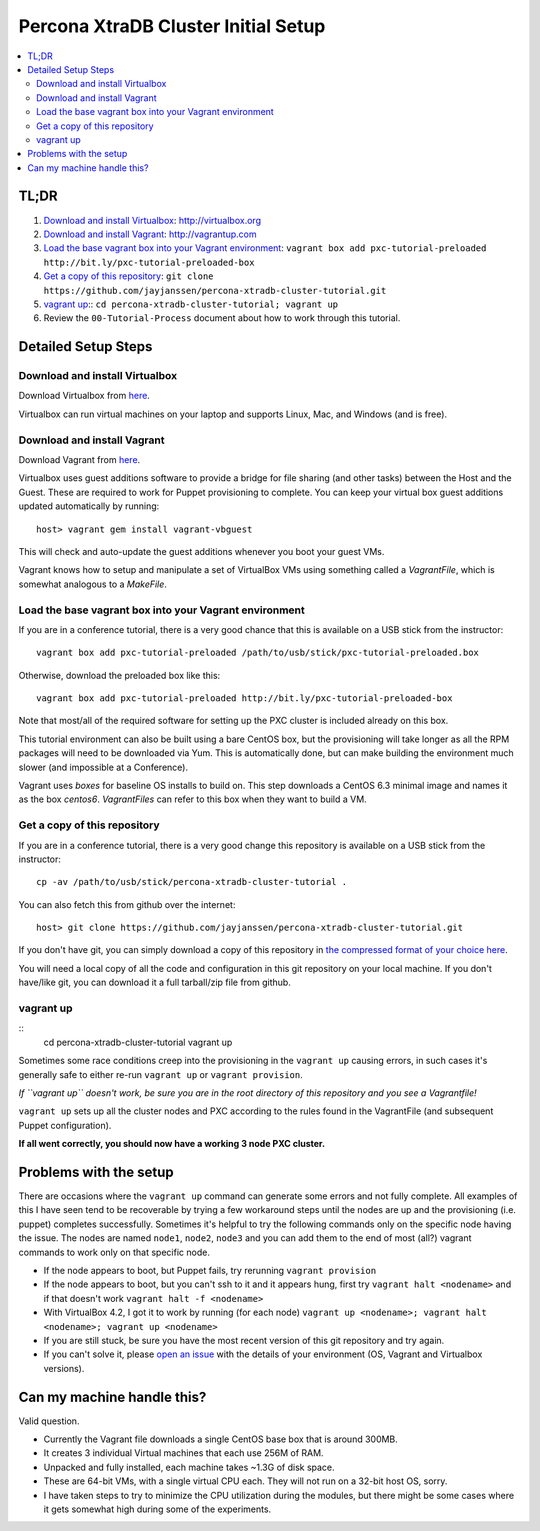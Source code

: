 Percona XtraDB Cluster Initial Setup
========

.. contents:: 
   :backlinks: entry
   :local:


TL;DR
------

#. `Download and install Virtualbox`_: http://virtualbox.org
#. `Download and install Vagrant`_: http://vagrantup.com
#. `Load the base vagrant box into your Vagrant environment`_: ``vagrant box add pxc-tutorial-preloaded http://bit.ly/pxc-tutorial-preloaded-box``
#. `Get a copy of this repository`_: ``git clone https://github.com/jayjanssen/percona-xtradb-cluster-tutorial.git``
#. `vagrant up`_:: ``cd percona-xtradb-cluster-tutorial; vagrant up``
#. Review the ``00-Tutorial-Process`` document about how to work through this tutorial.


Detailed Setup Steps
-------------

Download and install Virtualbox
~~~~~~~~~~~~~~~~~~~~~~~~~~~~~~~~~

Download Virtualbox from `here <https://www.virtualbox.org/wiki/Downloads>`_.

Virtualbox can run virtual machines on your laptop and supports Linux, Mac, and Windows (and is free).


Download and install Vagrant
~~~~~~~~~~~~~~~~~~~~~~~~~~~~~

Download Vagrant from `here <http://vagrantup.com>`_.

Virtualbox uses guest additions software to provide a bridge for file sharing (and other tasks) between the Host and the Guest.  These are required to work for Puppet provisioning to complete.    You can keep your virtual box guest additions updated automatically by running::

	host> vagrant gem install vagrant-vbguest

This will check and auto-update the guest additions whenever you boot your guest VMs. 

Vagrant knows how to setup and manipulate a set of VirtualBox VMs using something called a *VagrantFile*, which is somewhat analogous to a *MakeFile*.


Load the base vagrant box into your Vagrant environment
~~~~~~~~~~~~~~~~~~~~~~~~~~~~~~~~~~~~~~~~~~~~~~~~~~~~~~~

If you are in a conference tutorial, there is a very good chance that this is available on a USB stick from the instructor::

	vagrant box add pxc-tutorial-preloaded /path/to/usb/stick/pxc-tutorial-preloaded.box

Otherwise, download the preloaded box like this::

	vagrant box add pxc-tutorial-preloaded http://bit.ly/pxc-tutorial-preloaded-box

Note that most/all of the required software for setting up the PXC cluster is included already on this box. 

This tutorial environment can also be built using a bare CentOS box, but the provisioning will take longer as all the RPM packages will need to be downloaded via Yum.  This is automatically done, but can make building the environment much slower (and impossible at a Conference).

Vagrant uses *boxes* for baseline OS installs to build on.  This step downloads a CentOS 6.3 minimal image and names it as the box `centos6`.  *VagrantFiles* can refer to this box when they want to build a VM.


Get a copy of this repository
~~~~~~~~~~~~~~~~~~~~~~~~~~~~~~~

If you are in a conference tutorial, there is a very good change this repository is available on a USB stick from the instructor::

	cp -av /path/to/usb/stick/percona-xtradb-cluster-tutorial .

You can also fetch this from github over the internet::

	host> git clone https://github.com/jayjanssen/percona-xtradb-cluster-tutorial.git

If you don't have git, you can simply download a copy of this repository in `the compressed format of your choice here <https://github.com/jayjanssen/percona-xtradb-cluster-tutorial/downloads>`_.

You will need a local copy of all the code and configuration in this git repository on your local machine.  If you don't have/like git, you can download it a full tarball/zip file from github.


vagrant up
~~~~~~~~~~~~~~~~~~~~~~~~~~~~~~~~~~~~~~~~~~~~~~~~~~~~~~~~~~~~

::
	cd percona-xtradb-cluster-tutorial
	vagrant up

Sometimes some race conditions creep into the provisioning in the ``vagrant up`` causing errors, in such cases it's generally safe to either re-run ``vagrant up`` or ``vagrant provision``.

*If ``vagrant up`` doesn't work, be sure you are in the root directory of this repository and you see a Vagrantfile!*

``vagrant up`` sets up all the cluster nodes and PXC according to the rules found in the VagrantFile (and subsequent Puppet configuration).  

**If all went correctly, you should now have a working 3 node PXC cluster.**


Problems with the setup
-----------------------

There are occasions where the ``vagrant up`` command can generate some errors and not fully complete.  All examples of this I have seen tend to be recoverable by trying a few workaround steps until the nodes are up and the provisioning (i.e. puppet) completes successfully.  Sometimes it's helpful to try the following commands only on the specific node having the issue.  The nodes are named ``node1``, ``node2``, ``node3`` and you can add them to the end of most (all?) vagrant commands to work only on that specific node.  

- If the node appears to boot, but Puppet fails, try rerunning ``vagrant provision``
- If the node appears to boot, but you can't ssh to it and it appears hung, first try ``vagrant halt <nodename>`` and if that doesn't work ``vagrant halt -f <nodename>``
- With VirtualBox 4.2, I got it to work by running (for each node) ``vagrant up <nodename>; vagrant halt <nodename>; vagrant up <nodename>``
- If you are still stuck, be sure you have the most recent version of this git repository and try again.
- If you can't solve it, please `open an issue <https://github.com/jayjanssen/percona-xtradb-cluster-tutorial/issues>`_ with the details of your environment (OS, Vagrant and Virtualbox versions).


Can my machine handle this?
---------------------------

Valid question.  

- Currently the Vagrant file downloads a single CentOS base box that is around 300MB.  
- It creates 3 individual Virtual machines that each use 256M of RAM.  
- Unpacked and fully installed, each machine takes ~1.3G of disk space.  
- These are 64-bit VMs, with a single virtual CPU each.  They will not run on a 32-bit host OS, sorry.
- I have taken steps to try to minimize the CPU utilization during the modules, but there might be some cases where it gets somewhat high during some of the experiments.  